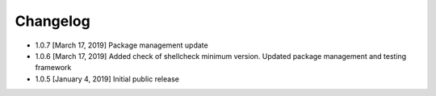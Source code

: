 .. CHANGELOG.rst
.. Copyright (c) 2018-2019 Pablo Acosta-Serafini
.. See LICENSE for details

Changelog
=========

* 1.0.7 [March 17, 2019] Package management update

* 1.0.6 [March 17, 2019] Added check of shellcheck minimum version. Updated
  package management and testing framework

* 1.0.5 [January 4, 2019] Initial public release
